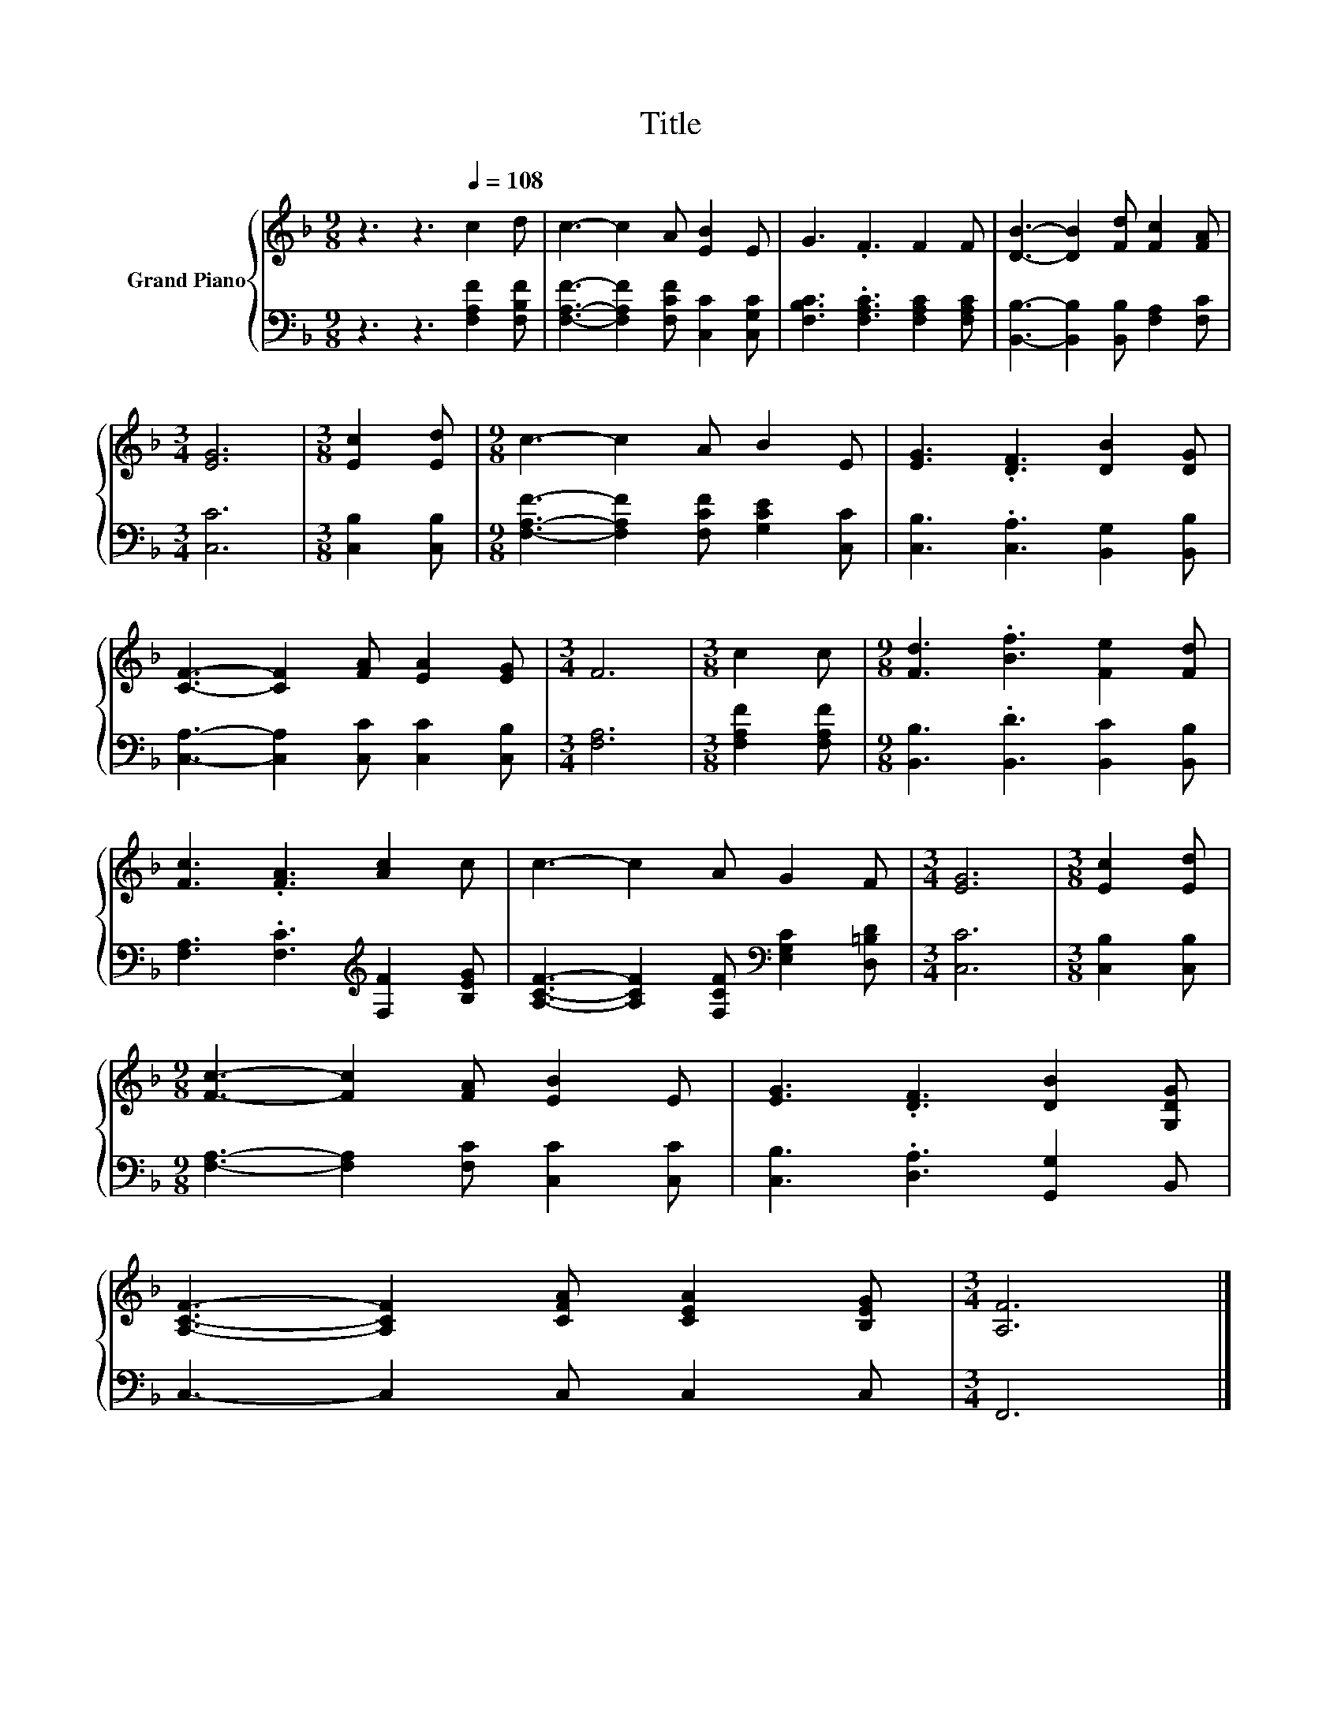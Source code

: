X:1
T:Title
%%score { 1 | 2 }
L:1/8
M:9/8
K:F
V:1 treble nm="Grand Piano"
V:2 bass 
V:1
 z3 z3[Q:1/4=108] c2 d | c3- c2 A [EB]2 E | G3 .F3 F2 F | [DB]3- [DB]2 [Fd] [Fc]2 [FA] | %4
[M:3/4] [EG]6 |[M:3/8] [Ec]2 [Ed] |[M:9/8] c3- c2 A B2 E | [EG]3 .[DF]3 [DB]2 [DG] | %8
 [CF]3- [CF]2 [FA] [EA]2 [EG] |[M:3/4] F6 |[M:3/8] c2 c |[M:9/8] [Fd]3 .[Bf]3 [Fe]2 [Fd] | %12
 [Fc]3 .[FA]3 [Ac]2 c | c3- c2 A G2 F |[M:3/4] [EG]6 |[M:3/8] [Ec]2 [Ed] | %16
[M:9/8] [Fc]3- [Fc]2 [FA] [EB]2 E | [EG]3 .[DF]3 [DB]2 [G,DG] | %18
 [A,CF]3- [A,CF]2 [CFA] [CEA]2 [B,EG] |[M:3/4] [A,F]6 |] %20
V:2
 z3 z3 [F,A,F]2 [F,B,F] | [F,A,F]3- [F,A,F]2 [F,CF] [C,C]2 [C,G,C] | %2
 [F,B,C]3 .[F,A,C]3 [F,A,C]2 [F,A,C] | [B,,B,]3- [B,,B,]2 [B,,B,] [F,A,]2 [F,C] |[M:3/4] [C,C]6 | %5
[M:3/8] [C,B,]2 [C,B,] |[M:9/8] [F,A,F]3- [F,A,F]2 [F,CF] [G,CE]2 [C,C] | %7
 [C,B,]3 .[C,A,]3 [B,,G,]2 [B,,B,] | [C,A,]3- [C,A,]2 [C,C] [C,C]2 [C,B,] |[M:3/4] [F,A,]6 | %10
[M:3/8] [F,A,F]2 [F,A,F] |[M:9/8] [B,,B,]3 .[B,,D]3 [B,,C]2 [B,,B,] | %12
 [F,A,]3 .[F,C]3[K:treble] [F,F]2 [B,EG] | [A,CF]3- [A,CF]2 [F,CF][K:bass] [E,G,C]2 [D,=B,D] | %14
[M:3/4] [C,C]6 |[M:3/8] [C,B,]2 [C,B,] |[M:9/8] [F,A,]3- [F,A,]2 [F,C] [C,C]2 [C,C] | %17
 [C,B,]3 .[D,A,]3 [G,,G,]2 B,, | C,3- C,2 C, C,2 C, |[M:3/4] F,,6 |] %20

